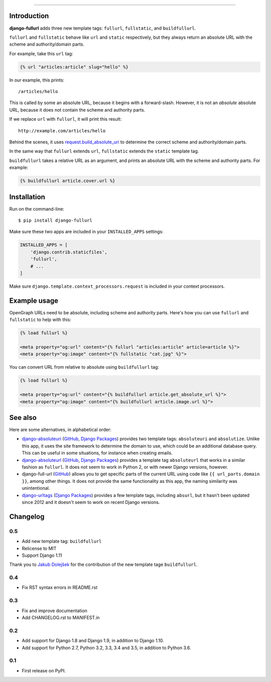 .. image:: https://img.shields.io/pypi/v/django-fullurl.svg
    :target: https://pypi.python.org/pypi/django-fullurl

.. image:: https://img.shields.io/pypi/l/django-fullurl.svg
    :target: https://pypi.python.org/pypi/django-fullurl

.. image:: https://img.shields.io/pypi/wheel/django-fullurl.svg
    :target: https://pypi.python.org/pypi/django-fullurl

.. image:: https://img.shields.io/pypi/pyversions/django-fullurl.svg
    :target: https://pypi.python.org/pypi/django-fullurl

.. image:: https://travis-ci.org/Flimm/django-fullurl.svg?branch=master
    :target: https://travis-ci.org/Flimm/django-fullurl

.. image:: https://img.shields.io/badge/Say%20Thanks-!-1EAEDB.svg
    :target: https://saythanks.io/to/Flimm

------

Introduction
=============

**django-fullurl** adds three new template tags: ``fullurl``, ``fullstatic``, and ``buildfullurl``.

``fullurl`` and ``fullstatic`` behave like ``url`` and ``static`` respectively, but they always return an absolute URL with the scheme and authority/domain parts.

For example, take this ``url`` tag:

.. code:: html+django

   {% url "articles:article" slug="hello" %}

In our example, this prints::

    /articles/hello

This is called by some an absolute URL, because it begins with a forward-slash. However, it is not an *absolute* absolute URL, because it does not contain the scheme and authority parts.

If we replace ``url`` with ``fullurl``, it will print this result::

    http://example.com/articles/hello

Behind the scenes, it uses `request.build_absolute_uri <https://docs.djangoproject.com/en/stable/ref/request-response/#django.http.HttpRequest.build_absolute_uri>`__ to determine the correct scheme and authority/domain parts.

In the same way that ``fullurl`` extends ``url``, ``fullstatic`` extends the ``static`` template tag.

``buildfullurl`` takes a relative URL as an argument, and prints an absolute URL with the scheme and authority parts. For example:

.. code:: html+django

    {% buildfullurl article.cover.url %}

Installation
============

Run on the command-line::

    $ pip install django-fullurl

Make sure these two apps are included in your ``INSTALLED_APPS`` settings:

.. code:: python

    INSTALLED_APPS = [
        'django.contrib.staticfiles',
        'fullurl',
        # ...
    ]

Make sure ``django.template.context_processors.request`` is included in your context processors.

Example usage
=============

OpenGraph URLs need to be absolute, including scheme and authority parts. Here's how you can use ``fullurl`` and ``fullstatic`` to help with this:

.. code:: html+django

    {% load fullurl %}

    <meta property="og:url" content="{% fullurl "articles:article" article=article %}">
    <meta property="og:image" content="{% fullstatic "cat.jpg" %}">


You can convert URL from relative to absolute using ``buildfullurl`` tag:

.. code:: html+django

    {% load fullurl %}

    <meta property="og:url" content="{% buildfullurl article.get_absolute_url %}">
    <meta property="og:image" content="{% buildfullurl article.image.url %}">

See also
========

Here are some alternatives, in alphabetical order:

- `django-absoluteuri <https://pypi.python.org/pypi/django-absoluteuri>`__ (`GitHub <https://github.com/fusionbox/django-absoluteuri>`__, `Django Packages <https://djangopackages.org/packages/p/django-absoluteuri/>`__) provides two template tags: ``absoluteuri`` and ``absolutize``. Unlike this app, it uses the site framework to determine the domain to use, which could be an additional database query. This can be useful in some situations, for instance when creating emails.
- `django-absoluteurl <https://pypi.python.org/pypi/django-absoluteurl>`__ (`GitHub <https://github.com/bgryszko/django-absoluteurl>`__, `Django Packages <https://djangopackages.org/packages/p/django-absoluteurl/>`__) provides a template tag ``absoluteurl`` that works in a similar fashion as ``fullurl``. It does not seem to work in Python 2, or with newer Django versions, however.
- django-full-url (`GitHub <https://github.com/RRMoelker/django-full-url>`__) allows you to get specific parts of the current URL using code like ``{{ url_parts.domain }}``, among other things. It does not provide the same functionality as this app, the naming similarity was unintentional.
- `django-urltags <https://pypi.python.org/pypi/django-urltags>`__ (`Django Packages <https://djangopackages.org/packages/p/django-urltags/>`__) provides a few template tags, including ``absurl``, but it hasn't been updated since 2012 and it doesn't seem to work on recent Django versions.


Changelog
=========

0.5
---

* Add new template tag: ``buildfullurl``
* Relicense to MIT
* Support Django 1.11

Thank you to `Jakub Dolejšek <https://github.com/x0nix>`__ for the contribution
of the new template tage ``buildfullurl``.

0.4
---

* Fix RST syntax errors in README.rst

0.3
---

* Fix and improve documentation
* Add CHANGELOG.rst to MANIFEST.in

0.2
---

* Add support for Django 1.8 and Django 1.9, in addition to Django 1.10.
* Add support for Python 2.7, Python 3.2, 3.3, 3.4 and 3.5, in addition to Python 3.6.

0.1
---

* First release on PyPI.


